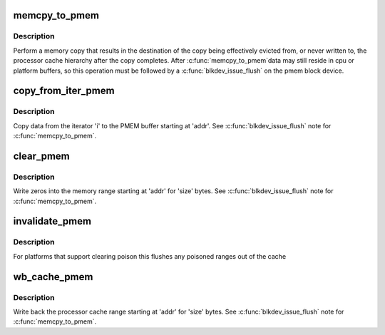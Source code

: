 .. -*- coding: utf-8; mode: rst -*-
.. src-file: include/linux/pmem.h

.. _`memcpy_to_pmem`:

memcpy_to_pmem
==============

.. c:function:: void memcpy_to_pmem(void *dst, const void *src, size_t n)

    copy data to persistent memory

    :param void \*dst:
        destination buffer for the copy

    :param const void \*src:
        source buffer for the copy

    :param size_t n:
        length of the copy in bytes

.. _`memcpy_to_pmem.description`:

Description
-----------

Perform a memory copy that results in the destination of the copy
being effectively evicted from, or never written to, the processor
cache hierarchy after the copy completes.  After \ :c:func:`memcpy_to_pmem`\ 
data may still reside in cpu or platform buffers, so this operation
must be followed by a \ :c:func:`blkdev_issue_flush`\  on the pmem block device.

.. _`copy_from_iter_pmem`:

copy_from_iter_pmem
===================

.. c:function:: size_t copy_from_iter_pmem(void *addr, size_t bytes, struct iov_iter *i)

    copy data from an iterator to PMEM

    :param void \*addr:
        PMEM destination address

    :param size_t bytes:
        number of bytes to copy

    :param struct iov_iter \*i:
        iterator with source data

.. _`copy_from_iter_pmem.description`:

Description
-----------

Copy data from the iterator 'i' to the PMEM buffer starting at 'addr'.
See \ :c:func:`blkdev_issue_flush`\  note for \ :c:func:`memcpy_to_pmem`\ .

.. _`clear_pmem`:

clear_pmem
==========

.. c:function:: void clear_pmem(void *addr, size_t size)

    zero a PMEM memory range

    :param void \*addr:
        virtual start address

    :param size_t size:
        number of bytes to zero

.. _`clear_pmem.description`:

Description
-----------

Write zeros into the memory range starting at 'addr' for 'size' bytes.
See \ :c:func:`blkdev_issue_flush`\  note for \ :c:func:`memcpy_to_pmem`\ .

.. _`invalidate_pmem`:

invalidate_pmem
===============

.. c:function:: void invalidate_pmem(void *addr, size_t size)

    flush a pmem range from the cache hierarchy

    :param void \*addr:
        virtual start address

    :param size_t size:
        bytes to invalidate (internally aligned to cache line size)

.. _`invalidate_pmem.description`:

Description
-----------

For platforms that support clearing poison this flushes any poisoned
ranges out of the cache

.. _`wb_cache_pmem`:

wb_cache_pmem
=============

.. c:function:: void wb_cache_pmem(void *addr, size_t size)

    write back processor cache for PMEM memory range

    :param void \*addr:
        virtual start address

    :param size_t size:
        number of bytes to write back

.. _`wb_cache_pmem.description`:

Description
-----------

Write back the processor cache range starting at 'addr' for 'size' bytes.
See \ :c:func:`blkdev_issue_flush`\  note for \ :c:func:`memcpy_to_pmem`\ .

.. This file was automatic generated / don't edit.

